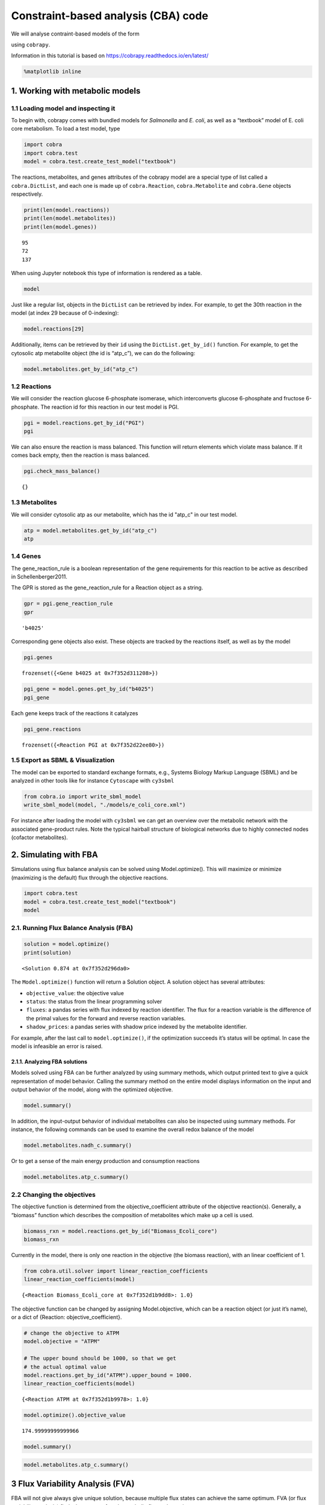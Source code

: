 Constraint-based analysis (CBA) code
====================================

We will analyse contraint-based models of the form

.. raw:: math

   \max_{v^0} c^T \cdot v \\s.t. N \cdot v^0 = 0 \\\alpha_i \leq v_i^0 \leq \beta_i

using ``cobrapy``.

Information in this tutorial is based on
https://cobrapy.readthedocs.io/en/latest/

.. code:: ipython3

    %matplotlib inline

1. Working with metabolic models
--------------------------------

1.1 Loading model and inspecting it
~~~~~~~~~~~~~~~~~~~~~~~~~~~~~~~~~~~

To begin with, cobrapy comes with bundled models for *Salmonella* and
*E. coli*, as well as a “textbook” model of E. coli core metabolism. To
load a test model, type

.. code:: ipython3

    import cobra
    import cobra.test
    model = cobra.test.create_test_model("textbook")

The reactions, metabolites, and genes attributes of the cobrapy model
are a special type of list called a ``cobra.DictList``, and each one is
made up of ``cobra.Reaction``, ``cobra.Metabolite`` and ``cobra.Gene``
objects respectively.

.. code:: ipython3

    print(len(model.reactions))
    print(len(model.metabolites))
    print(len(model.genes))


.. parsed-literal::

    95
    72
    137


When using Jupyter notebook this type of information is rendered as a
table.

.. code:: ipython3

    model




.. raw:: html

    
    <table>
        <tr>
            <td><strong>Name</strong></td>
            <td>e_coli_core</td>
        </tr><tr>
            <td><strong>Memory address</strong></td>
            <td>0x07f352d3a6128</td>
        </tr><tr>
            <td><strong>Number of metabolites</strong></td>
            <td>72</td>
        </tr><tr>
            <td><strong>Number of reactions</strong></td>
            <td>95</td>
        </tr><tr>
            <td><strong>Number of groups</strong></td>
            <td>0</td>
        </tr><tr>
            <td><strong>Objective expression</strong></td>
            <td>1.0*Biomass_Ecoli_core - 1.0*Biomass_Ecoli_core_reverse_2cdba</td>
        </tr><tr>
            <td><strong>Compartments</strong></td>
            <td>cytosol, extracellular</td>
        </tr>
      </table>



Just like a regular list, objects in the ``DictList`` can be retrieved
by index. For example, to get the 30th reaction in the model (at index
29 because of 0-indexing):

.. code:: ipython3

    model.reactions[29]




.. raw:: html

    
    <table>
        <tr>
            <td><strong>Reaction identifier</strong></td><td>EX_glu__L_e</td>
        </tr><tr>
            <td><strong>Name</strong></td><td>L-Glutamate exchange</td>
        </tr><tr>
            <td><strong>Memory address</strong></td>
            <td>0x07f352d2d6438</td>
        </tr><tr>
            <td><strong>Stoichiometry</strong></td>
            <td>
                <p style='text-align:right'>glu__L_e --> </p>
                <p style='text-align:right'>L-Glutamate --> </p>
            </td>
        </tr><tr>
            <td><strong>GPR</strong></td><td></td>
        </tr><tr>
            <td><strong>Lower bound</strong></td><td>0.0</td>
        </tr><tr>
            <td><strong>Upper bound</strong></td><td>1000.0</td>
        </tr>
    </table>




Additionally, items can be retrieved by their ``id`` using the
``DictList.get_by_id()`` function. For example, to get the cytosolic atp
metabolite object (the id is “atp\_c”), we can do the following:

.. code:: ipython3

    model.metabolites.get_by_id("atp_c")




.. raw:: html

    
    <table>
        <tr>
            <td><strong>Metabolite identifier</strong></td><td>atp_c</td>
        </tr><tr>
            <td><strong>Name</strong></td><td>ATP</td>
        </tr><tr>
            <td><strong>Memory address</strong></td>
            <td>0x07f352d3396d8</td>
        </tr><tr>
            <td><strong>Formula</strong></td><td>C10H12N5O13P3</td>
        </tr><tr>
            <td><strong>Compartment</strong></td><td>c</td>
        </tr><tr>
            <td><strong>In 13 reaction(s)</strong></td><td>
                SUCOAS, PFK, Biomass_Ecoli_core, PPS, PPCK, GLNabc, ADK1, ACKr, ATPS4r, GLNS, PYK, PGK, ATPM</td>
        </tr>
    </table>



1.2 Reactions
~~~~~~~~~~~~~

We will consider the reaction glucose 6-phosphate isomerase, which
interconverts glucose 6-phosphate and fructose 6-phosphate. The reaction
id for this reaction in our test model is PGI.

.. code:: ipython3

    pgi = model.reactions.get_by_id("PGI")
    pgi




.. raw:: html

    
    <table>
        <tr>
            <td><strong>Reaction identifier</strong></td><td>PGI</td>
        </tr><tr>
            <td><strong>Name</strong></td><td>glucose-6-phosphate isomerase</td>
        </tr><tr>
            <td><strong>Memory address</strong></td>
            <td>0x07f352d22ee80</td>
        </tr><tr>
            <td><strong>Stoichiometry</strong></td>
            <td>
                <p style='text-align:right'>g6p_c <=> f6p_c</p>
                <p style='text-align:right'>D-Glucose 6-phosphate <=> D-Fructose 6-phosphate</p>
            </td>
        </tr><tr>
            <td><strong>GPR</strong></td><td>b4025</td>
        </tr><tr>
            <td><strong>Lower bound</strong></td><td>-1000.0</td>
        </tr><tr>
            <td><strong>Upper bound</strong></td><td>1000.0</td>
        </tr>
    </table>




We can also ensure the reaction is mass balanced. This function will
return elements which violate mass balance. If it comes back empty, then
the reaction is mass balanced.

.. code:: ipython3

    pgi.check_mass_balance()




.. parsed-literal::

    {}



1.3 Metabolites
~~~~~~~~~~~~~~~

We will consider cytosolic atp as our metabolite, which has the id
"atp\_c" in our test model.

.. code:: ipython3

    atp = model.metabolites.get_by_id("atp_c")
    atp




.. raw:: html

    
    <table>
        <tr>
            <td><strong>Metabolite identifier</strong></td><td>atp_c</td>
        </tr><tr>
            <td><strong>Name</strong></td><td>ATP</td>
        </tr><tr>
            <td><strong>Memory address</strong></td>
            <td>0x07f352d3396d8</td>
        </tr><tr>
            <td><strong>Formula</strong></td><td>C10H12N5O13P3</td>
        </tr><tr>
            <td><strong>Compartment</strong></td><td>c</td>
        </tr><tr>
            <td><strong>In 13 reaction(s)</strong></td><td>
                SUCOAS, PFK, Biomass_Ecoli_core, PPS, PPCK, GLNabc, ADK1, ACKr, ATPS4r, GLNS, PYK, PGK, ATPM</td>
        </tr>
    </table>



1.4 Genes
~~~~~~~~~

The gene\_reaction\_rule is a boolean representation of the gene
requirements for this reaction to be active as described in
Schellenberger2011.

The GPR is stored as the gene\_reaction\_rule for a Reaction object as a
string.

.. code:: ipython3

    gpr = pgi.gene_reaction_rule
    gpr




.. parsed-literal::

    'b4025'



Corresponding gene objects also exist. These objects are tracked by the
reactions itself, as well as by the model

.. code:: ipython3

    pgi.genes




.. parsed-literal::

    frozenset({<Gene b4025 at 0x7f352d311208>})



.. code:: ipython3

    pgi_gene = model.genes.get_by_id("b4025")
    pgi_gene




.. raw:: html

    
    <table>
        <tr>
            <td><strong>Gene identifier</strong></td><td>b4025</td>
        </tr><tr>
            <td><strong>Name</strong></td><td>pgi</td>
        </tr><tr>
            <td><strong>Memory address</strong></td>
            <td>0x07f352d311208</td>
        </tr><tr>
            <td><strong>Functional</strong></td><td>True</td>
        </tr><tr>
            <td><strong>In 1 reaction(s)</strong></td><td>
                PGI</td>
        </tr>
    </table>



Each gene keeps track of the reactions it catalyzes

.. code:: ipython3

    pgi_gene.reactions




.. parsed-literal::

    frozenset({<Reaction PGI at 0x7f352d22ee80>})



1.5 Export as SBML & Visualization
~~~~~~~~~~~~~~~~~~~~~~~~~~~~~~~~~~

The model can be exported to standard exchange formats, e.g., Systems
Biology Markup Language (SBML) and be analyzed in other tools like for
instance ``Cytoscape`` with ``cy3sbml``

.. code:: ipython3

    from cobra.io import write_sbml_model
    write_sbml_model(model, "./models/e_coli_core.xml")

For instance after loading the model with ``cy3sbml`` we can get an
overview over the metabolic network with the associated gene-product
rules. Note the typical hairball structure of biological networks due to
highly connected nodes (cofactor metabolites).

2. Simulating with FBA
----------------------

Simulations using flux balance analysis can be solved using
Model.optimize(). This will maximize or minimize (maximizing is the
default) flux through the objective reactions.

.. code:: ipython3

    import cobra.test
    model = cobra.test.create_test_model("textbook")
    model




.. raw:: html

    
    <table>
        <tr>
            <td><strong>Name</strong></td>
            <td>e_coli_core</td>
        </tr><tr>
            <td><strong>Memory address</strong></td>
            <td>0x07f352d296940</td>
        </tr><tr>
            <td><strong>Number of metabolites</strong></td>
            <td>72</td>
        </tr><tr>
            <td><strong>Number of reactions</strong></td>
            <td>95</td>
        </tr><tr>
            <td><strong>Number of groups</strong></td>
            <td>0</td>
        </tr><tr>
            <td><strong>Objective expression</strong></td>
            <td>1.0*Biomass_Ecoli_core - 1.0*Biomass_Ecoli_core_reverse_2cdba</td>
        </tr><tr>
            <td><strong>Compartments</strong></td>
            <td>cytosol, extracellular</td>
        </tr>
      </table>



2.1. Running Flux Balance Analysis (FBA)
~~~~~~~~~~~~~~~~~~~~~~~~~~~~~~~~~~~~~~~~

.. code:: ipython3

    solution = model.optimize()
    print(solution)


.. parsed-literal::

    <Solution 0.874 at 0x7f352d296da0>


The ``Model.optimize()`` function will return a Solution object. A
solution object has several attributes:

-  ``objective_value``: the objective value
-  ``status``: the status from the linear programming solver
-  ``fluxes``: a pandas series with flux indexed by reaction identifier.
   The flux for a reaction variable is the difference of the primal
   values for the forward and reverse reaction variables.
-  ``shadow_prices``: a pandas series with shadow price indexed by the
   metabolite identifier.

For example, after the last call to ``model.optimize()``, if the
optimization succeeds it’s status will be optimal. In case the model is
infeasible an error is raised.

2.1.1. Analyzing FBA solutions
^^^^^^^^^^^^^^^^^^^^^^^^^^^^^^

Models solved using FBA can be further analyzed by using summary
methods, which output printed text to give a quick representation of
model behavior. Calling the summary method on the entire model displays
information on the input and output behavior of the model, along with
the optimized objective.

.. code:: ipython3

    model.summary()




.. raw:: html

    <div>
    <style scoped>
        .dataframe tbody tr th:only-of-type {
            vertical-align: middle;
        }
    
        .dataframe tbody tr th {
            vertical-align: top;
        }
    
        .dataframe thead tr th {
            text-align: left;
        }
    </style>
    <table border="1" class="dataframe">
      <thead>
        <tr>
          <th></th>
          <th colspan="2" halign="left">IN_FLUXES</th>
          <th colspan="2" halign="left">OUT_FLUXES</th>
          <th colspan="2" halign="left">OBJECTIVES</th>
        </tr>
        <tr>
          <th></th>
          <th>ID</th>
          <th>FLUX</th>
          <th>ID</th>
          <th>FLUX</th>
          <th>ID</th>
          <th>FLUX</th>
        </tr>
      </thead>
      <tbody>
        <tr>
          <th>0</th>
          <td>o2_e</td>
          <td>21.799493</td>
          <td>h2o_e</td>
          <td>29.175827</td>
          <td>Biomass_Ecoli_core</td>
          <td>0.873922</td>
        </tr>
        <tr>
          <th>1</th>
          <td>glc__D_e</td>
          <td>10.000000</td>
          <td>co2_e</td>
          <td>22.809833</td>
          <td>NaN</td>
          <td>NaN</td>
        </tr>
        <tr>
          <th>2</th>
          <td>nh4_e</td>
          <td>4.765319</td>
          <td>h_e</td>
          <td>17.530865</td>
          <td>NaN</td>
          <td>NaN</td>
        </tr>
        <tr>
          <th>3</th>
          <td>pi_e</td>
          <td>3.214895</td>
          <td>NaN</td>
          <td>NaN</td>
          <td>NaN</td>
          <td>NaN</td>
        </tr>
      </tbody>
    </table>
    </div>



In addition, the input-output behavior of individual metabolites can
also be inspected using summary methods. For instance, the following
commands can be used to examine the overall redox balance of the model

.. code:: ipython3

    model.metabolites.nadh_c.summary()




.. raw:: html

    <div>
    <style scoped>
        .dataframe tbody tr th:only-of-type {
            vertical-align: middle;
        }
    
        .dataframe tbody tr th {
            vertical-align: top;
        }
    
        .dataframe thead th {
            text-align: right;
        }
    </style>
    <table border="1" class="dataframe">
      <thead>
        <tr style="text-align: right;">
          <th></th>
          <th></th>
          <th>PERCENT</th>
          <th>FLUX</th>
          <th>REACTION_STRING</th>
        </tr>
        <tr>
          <th>RXN_STAT</th>
          <th>ID</th>
          <th></th>
          <th></th>
          <th></th>
        </tr>
      </thead>
      <tbody>
        <tr>
          <th rowspan="5" valign="top">PRODUCING</th>
          <th>GAPD</th>
          <td>41.582168</td>
          <td>16.023526</td>
          <td>g3p_c + nad_c + pi_c &lt;=&gt; 13dpg_c + h_c + nadh_c</td>
        </tr>
        <tr>
          <th>PDH</th>
          <td>24.088820</td>
          <td>9.282533</td>
          <td>coa_c + nad_c + pyr_c --&gt; accoa_c + co2_c + na...</td>
        </tr>
        <tr>
          <th>AKGDH</th>
          <td>13.142408</td>
          <td>5.064376</td>
          <td>akg_c + coa_c + nad_c --&gt; co2_c + nadh_c + suc...</td>
        </tr>
        <tr>
          <th>MDH</th>
          <td>13.142408</td>
          <td>5.064376</td>
          <td>mal__L_c + nad_c &lt;=&gt; h_c + nadh_c + oaa_c</td>
        </tr>
        <tr>
          <th>Biomass_Ecoli_core</th>
          <td>8.044196</td>
          <td>3.099800</td>
          <td>1.496 3pg_c + 3.7478 accoa_c + 59.81 atp_c + 0...</td>
        </tr>
        <tr>
          <th>CONSUMING</th>
          <th>NADH16</th>
          <td>100.000000</td>
          <td>38.534610</td>
          <td>4.0 h_c + nadh_c + q8_c --&gt; 3.0 h_e + nad_c + ...</td>
        </tr>
      </tbody>
    </table>
    </div>



Or to get a sense of the main energy production and consumption
reactions

.. code:: ipython3

    model.metabolites.atp_c.summary()




.. raw:: html

    <div>
    <style scoped>
        .dataframe tbody tr th:only-of-type {
            vertical-align: middle;
        }
    
        .dataframe tbody tr th {
            vertical-align: top;
        }
    
        .dataframe thead th {
            text-align: right;
        }
    </style>
    <table border="1" class="dataframe">
      <thead>
        <tr style="text-align: right;">
          <th></th>
          <th></th>
          <th>PERCENT</th>
          <th>FLUX</th>
          <th>REACTION_STRING</th>
        </tr>
        <tr>
          <th>RXN_STAT</th>
          <th>ID</th>
          <th></th>
          <th></th>
          <th></th>
        </tr>
      </thead>
      <tbody>
        <tr>
          <th rowspan="4" valign="top">PRODUCING</th>
          <th>ATPS4r</th>
          <td>66.579799</td>
          <td>45.514010</td>
          <td>adp_c + 4.0 h_e + pi_c &lt;=&gt; atp_c + h2o_c + 3.0...</td>
        </tr>
        <tr>
          <th>PGK</th>
          <td>23.439885</td>
          <td>16.023526</td>
          <td>3pg_c + atp_c &lt;=&gt; 13dpg_c + adp_c</td>
        </tr>
        <tr>
          <th>SUCOAS</th>
          <td>7.408381</td>
          <td>5.064376</td>
          <td>atp_c + coa_c + succ_c &lt;=&gt; adp_c + pi_c + succ...</td>
        </tr>
        <tr>
          <th>PYK</th>
          <td>2.571936</td>
          <td>1.758177</td>
          <td>adp_c + h_c + pep_c --&gt; atp_c + pyr_c</td>
        </tr>
        <tr>
          <th rowspan="3" valign="top">CONSUMING</th>
          <th>Biomass_Ecoli_core</th>
          <td>76.461640</td>
          <td>52.269245</td>
          <td>1.496 3pg_c + 3.7478 accoa_c + 59.81 atp_c + 0...</td>
        </tr>
        <tr>
          <th>ATPM</th>
          <td>12.273243</td>
          <td>8.390000</td>
          <td>atp_c + h2o_c --&gt; adp_c + h_c + pi_c</td>
        </tr>
        <tr>
          <th>PFK</th>
          <td>10.938227</td>
          <td>7.477382</td>
          <td>atp_c + f6p_c --&gt; adp_c + fdp_c + h_c</td>
        </tr>
      </tbody>
    </table>
    </div>



2.2 Changing the objectives
~~~~~~~~~~~~~~~~~~~~~~~~~~~

The objective function is determined from the objective\_coefficient
attribute of the objective reaction(s). Generally, a “biomass” function
which describes the composition of metabolites which make up a cell is
used.

.. code:: ipython3

    biomass_rxn = model.reactions.get_by_id("Biomass_Ecoli_core")
    biomass_rxn




.. raw:: html

    
    <table>
        <tr>
            <td><strong>Reaction identifier</strong></td><td>Biomass_Ecoli_core</td>
        </tr><tr>
            <td><strong>Name</strong></td><td>Biomass Objective Function with GAM</td>
        </tr><tr>
            <td><strong>Memory address</strong></td>
            <td>0x07f352d1b9dd8</td>
        </tr><tr>
            <td><strong>Stoichiometry</strong></td>
            <td>
                <p style='text-align:right'>1.496 3pg_c + 3.7478 accoa_c + 59.81 atp_c + 0.361 e4p_c + 0.0709 f6p_c + 0.129 g3p_c + 0.205 g6p_c + 0.2557 gln__L_c + 4.9414 glu__L_c + 59.81 h2o_c + 3.547 nad_c + 13.0279 nadph_c + 1.7867 oaa_c ...</p>
                <p style='text-align:right'>1.496 3-Phospho-D-glycerate + 3.7478 Acetyl-CoA + 59.81 ATP + 0.361 D-Erythrose 4-phosphate + 0.0709 D-Fructose 6-phosphate + 0.129 Glyceraldehyde 3-phosphate + 0.205 D-Glucose 6-phosphate + 0.2557...</p>
            </td>
        </tr><tr>
            <td><strong>GPR</strong></td><td></td>
        </tr><tr>
            <td><strong>Lower bound</strong></td><td>0.0</td>
        </tr><tr>
            <td><strong>Upper bound</strong></td><td>1000.0</td>
        </tr>
    </table>




Currently in the model, there is only one reaction in the objective (the
biomass reaction), with an linear coefficient of 1.

.. code:: ipython3

    from cobra.util.solver import linear_reaction_coefficients
    linear_reaction_coefficients(model)




.. parsed-literal::

    {<Reaction Biomass_Ecoli_core at 0x7f352d1b9dd8>: 1.0}



The objective function can be changed by assigning Model.objective,
which can be a reaction object (or just it’s name), or a dict of
{Reaction: objective\_coefficient}.

.. code:: ipython3

    # change the objective to ATPM
    model.objective = "ATPM"
    
    # The upper bound should be 1000, so that we get
    # the actual optimal value
    model.reactions.get_by_id("ATPM").upper_bound = 1000.
    linear_reaction_coefficients(model)




.. parsed-literal::

    {<Reaction ATPM at 0x7f352d1b9978>: 1.0}



.. code:: ipython3

    model.optimize().objective_value




.. parsed-literal::

    174.99999999999966



.. code:: ipython3

    model.summary()




.. raw:: html

    <div>
    <style scoped>
        .dataframe tbody tr th:only-of-type {
            vertical-align: middle;
        }
    
        .dataframe tbody tr th {
            vertical-align: top;
        }
    
        .dataframe thead tr th {
            text-align: left;
        }
    </style>
    <table border="1" class="dataframe">
      <thead>
        <tr>
          <th></th>
          <th colspan="2" halign="left">IN_FLUXES</th>
          <th colspan="2" halign="left">OUT_FLUXES</th>
          <th colspan="2" halign="left">OBJECTIVES</th>
        </tr>
        <tr>
          <th></th>
          <th>ID</th>
          <th>FLUX</th>
          <th>ID</th>
          <th>FLUX</th>
          <th>ID</th>
          <th>FLUX</th>
        </tr>
      </thead>
      <tbody>
        <tr>
          <th>0</th>
          <td>o2_e</td>
          <td>60.0</td>
          <td>co2_e</td>
          <td>60.0</td>
          <td>ATPM</td>
          <td>175.0</td>
        </tr>
        <tr>
          <th>1</th>
          <td>glc__D_e</td>
          <td>10.0</td>
          <td>h2o_e</td>
          <td>60.0</td>
          <td>NaN</td>
          <td>NaN</td>
        </tr>
      </tbody>
    </table>
    </div>



.. code:: ipython3

    model.metabolites.atp_c.summary()




.. raw:: html

    <div>
    <style scoped>
        .dataframe tbody tr th:only-of-type {
            vertical-align: middle;
        }
    
        .dataframe tbody tr th {
            vertical-align: top;
        }
    
        .dataframe thead th {
            text-align: right;
        }
    </style>
    <table border="1" class="dataframe">
      <thead>
        <tr style="text-align: right;">
          <th></th>
          <th></th>
          <th>PERCENT</th>
          <th>FLUX</th>
          <th>REACTION_STRING</th>
        </tr>
        <tr>
          <th>RXN_STAT</th>
          <th>ID</th>
          <th></th>
          <th></th>
          <th></th>
        </tr>
      </thead>
      <tbody>
        <tr>
          <th rowspan="4" valign="top">PRODUCING</th>
          <th>ATPS4r</th>
          <td>72.972973</td>
          <td>135.0</td>
          <td>adp_c + 4.0 h_e + pi_c &lt;=&gt; atp_c + h2o_c + 3.0...</td>
        </tr>
        <tr>
          <th>SUCOAS</th>
          <td>10.810811</td>
          <td>20.0</td>
          <td>atp_c + coa_c + succ_c &lt;=&gt; adp_c + pi_c + succ...</td>
        </tr>
        <tr>
          <th>PGK</th>
          <td>10.810811</td>
          <td>20.0</td>
          <td>3pg_c + atp_c &lt;=&gt; 13dpg_c + adp_c</td>
        </tr>
        <tr>
          <th>PYK</th>
          <td>5.405405</td>
          <td>10.0</td>
          <td>adp_c + h_c + pep_c --&gt; atp_c + pyr_c</td>
        </tr>
        <tr>
          <th rowspan="2" valign="top">CONSUMING</th>
          <th>ATPM</th>
          <td>94.594595</td>
          <td>175.0</td>
          <td>atp_c + h2o_c --&gt; adp_c + h_c + pi_c</td>
        </tr>
        <tr>
          <th>PFK</th>
          <td>5.405405</td>
          <td>10.0</td>
          <td>atp_c + f6p_c --&gt; adp_c + fdp_c + h_c</td>
        </tr>
      </tbody>
    </table>
    </div>



3 Flux Variability Analysis (FVA)
---------------------------------

FBA will not give always give unique solution, because multiple flux
states can achieve the same optimum. FVA (or flux variability analysis)
finds the ranges of each metabolic flux at the optimum.

.. code:: ipython3

    from cobra.flux_analysis import flux_variability_analysis
    flux_variability_analysis(model, model.reactions[:10])




.. raw:: html

    <div>
    <style scoped>
        .dataframe tbody tr th:only-of-type {
            vertical-align: middle;
        }
    
        .dataframe tbody tr th {
            vertical-align: top;
        }
    
        .dataframe thead th {
            text-align: right;
        }
    </style>
    <table border="1" class="dataframe">
      <thead>
        <tr style="text-align: right;">
          <th></th>
          <th>minimum</th>
          <th>maximum</th>
        </tr>
      </thead>
      <tbody>
        <tr>
          <th>ACALD</th>
          <td>-5.247085e-14</td>
          <td>0.000000e+00</td>
        </tr>
        <tr>
          <th>ACALDt</th>
          <td>-5.247085e-14</td>
          <td>0.000000e+00</td>
        </tr>
        <tr>
          <th>ACKr</th>
          <td>-8.024953e-14</td>
          <td>0.000000e+00</td>
        </tr>
        <tr>
          <th>ACONTa</th>
          <td>2.000000e+01</td>
          <td>2.000000e+01</td>
        </tr>
        <tr>
          <th>ACONTb</th>
          <td>2.000000e+01</td>
          <td>2.000000e+01</td>
        </tr>
        <tr>
          <th>ACt2r</th>
          <td>-8.024953e-14</td>
          <td>0.000000e+00</td>
        </tr>
        <tr>
          <th>ADK1</th>
          <td>0.000000e+00</td>
          <td>3.410605e-13</td>
        </tr>
        <tr>
          <th>AKGDH</th>
          <td>2.000000e+01</td>
          <td>2.000000e+01</td>
        </tr>
        <tr>
          <th>AKGt2r</th>
          <td>-3.172656e-14</td>
          <td>0.000000e+00</td>
        </tr>
        <tr>
          <th>ALCD2x</th>
          <td>-4.547474e-14</td>
          <td>0.000000e+00</td>
        </tr>
      </tbody>
    </table>
    </div>



Setting parameter fraction\_of\_optimium=0.90 would give the flux ranges
for reactions at 90% optimality.

.. code:: ipython3

    cobra.flux_analysis.flux_variability_analysis(
        model, model.reactions[:10], fraction_of_optimum=0.9)




.. raw:: html

    <div>
    <style scoped>
        .dataframe tbody tr th:only-of-type {
            vertical-align: middle;
        }
    
        .dataframe tbody tr th {
            vertical-align: top;
        }
    
        .dataframe thead th {
            text-align: right;
        }
    </style>
    <table border="1" class="dataframe">
      <thead>
        <tr style="text-align: right;">
          <th></th>
          <th>minimum</th>
          <th>maximum</th>
        </tr>
      </thead>
      <tbody>
        <tr>
          <th>ACALD</th>
          <td>-2.692308</td>
          <td>0.0</td>
        </tr>
        <tr>
          <th>ACALDt</th>
          <td>-2.692308</td>
          <td>0.0</td>
        </tr>
        <tr>
          <th>ACKr</th>
          <td>-4.117647</td>
          <td>0.0</td>
        </tr>
        <tr>
          <th>ACONTa</th>
          <td>8.461538</td>
          <td>20.0</td>
        </tr>
        <tr>
          <th>ACONTb</th>
          <td>8.461538</td>
          <td>20.0</td>
        </tr>
        <tr>
          <th>ACt2r</th>
          <td>-4.117647</td>
          <td>0.0</td>
        </tr>
        <tr>
          <th>ADK1</th>
          <td>0.000000</td>
          <td>17.5</td>
        </tr>
        <tr>
          <th>AKGDH</th>
          <td>2.500000</td>
          <td>20.0</td>
        </tr>
        <tr>
          <th>AKGt2r</th>
          <td>-1.489362</td>
          <td>0.0</td>
        </tr>
        <tr>
          <th>ALCD2x</th>
          <td>-2.333333</td>
          <td>0.0</td>
        </tr>
      </tbody>
    </table>
    </div>



3.1.1. Running FVA in summary methods
~~~~~~~~~~~~~~~~~~~~~~~~~~~~~~~~~~~~~

Flux variability analysis can also be embedded in calls to summary
methods. For instance, the expected variability in substrate consumption
and product formation can be quickly found by

.. code:: ipython3

    model.optimize()
    model.summary(fva=0.95)




.. raw:: html

    <div>
    <style scoped>
        .dataframe tbody tr th:only-of-type {
            vertical-align: middle;
        }
    
        .dataframe tbody tr th {
            vertical-align: top;
        }
    
        .dataframe thead tr th {
            text-align: left;
        }
    </style>
    <table border="1" class="dataframe">
      <thead>
        <tr>
          <th></th>
          <th colspan="4" halign="left">IN_FLUXES</th>
          <th colspan="4" halign="left">OUT_FLUXES</th>
          <th colspan="2" halign="left">OBJECTIVES</th>
        </tr>
        <tr>
          <th></th>
          <th>ID</th>
          <th>FLUX</th>
          <th>FLUX_MIN</th>
          <th>FLUX_MAX</th>
          <th>ID</th>
          <th>FLUX</th>
          <th>FLUX_MIN</th>
          <th>FLUX_MAX</th>
          <th>ID</th>
          <th>FLUX</th>
        </tr>
      </thead>
      <tbody>
        <tr>
          <th>0</th>
          <td>o2_e</td>
          <td>60.0</td>
          <td>55.882353</td>
          <td>60.000000</td>
          <td>h2o_e</td>
          <td>60.0</td>
          <td>54.166667</td>
          <td>60.000000</td>
          <td>ATPM</td>
          <td>175.0</td>
        </tr>
        <tr>
          <th>1</th>
          <td>glc__D_e</td>
          <td>10.0</td>
          <td>9.500000</td>
          <td>10.000000</td>
          <td>co2_e</td>
          <td>60.0</td>
          <td>54.166667</td>
          <td>60.000000</td>
          <td>NaN</td>
          <td>NaN</td>
        </tr>
        <tr>
          <th>2</th>
          <td>nh4_e</td>
          <td>-0.0</td>
          <td>-0.000000</td>
          <td>0.673077</td>
          <td>h_e</td>
          <td>0.0</td>
          <td>0.000000</td>
          <td>5.833333</td>
          <td>NaN</td>
          <td>NaN</td>
        </tr>
        <tr>
          <th>3</th>
          <td>NaN</td>
          <td>NaN</td>
          <td>NaN</td>
          <td>NaN</td>
          <td>for_e</td>
          <td>0.0</td>
          <td>0.000000</td>
          <td>5.833333</td>
          <td>NaN</td>
          <td>NaN</td>
        </tr>
        <tr>
          <th>4</th>
          <td>NaN</td>
          <td>NaN</td>
          <td>NaN</td>
          <td>NaN</td>
          <td>ac_e</td>
          <td>0.0</td>
          <td>0.000000</td>
          <td>2.058824</td>
          <td>NaN</td>
          <td>NaN</td>
        </tr>
        <tr>
          <th>5</th>
          <td>NaN</td>
          <td>NaN</td>
          <td>NaN</td>
          <td>NaN</td>
          <td>acald_e</td>
          <td>0.0</td>
          <td>0.000000</td>
          <td>1.346154</td>
          <td>NaN</td>
          <td>NaN</td>
        </tr>
        <tr>
          <th>6</th>
          <td>NaN</td>
          <td>NaN</td>
          <td>NaN</td>
          <td>NaN</td>
          <td>pyr_e</td>
          <td>0.0</td>
          <td>0.000000</td>
          <td>1.346154</td>
          <td>NaN</td>
          <td>NaN</td>
        </tr>
        <tr>
          <th>7</th>
          <td>NaN</td>
          <td>NaN</td>
          <td>NaN</td>
          <td>NaN</td>
          <td>etoh_e</td>
          <td>0.0</td>
          <td>0.000000</td>
          <td>1.166667</td>
          <td>NaN</td>
          <td>NaN</td>
        </tr>
        <tr>
          <th>8</th>
          <td>NaN</td>
          <td>NaN</td>
          <td>NaN</td>
          <td>NaN</td>
          <td>lac__D_e</td>
          <td>0.0</td>
          <td>0.000000</td>
          <td>1.129032</td>
          <td>NaN</td>
          <td>NaN</td>
        </tr>
        <tr>
          <th>9</th>
          <td>NaN</td>
          <td>NaN</td>
          <td>NaN</td>
          <td>NaN</td>
          <td>succ_e</td>
          <td>0.0</td>
          <td>0.000000</td>
          <td>0.875000</td>
          <td>NaN</td>
          <td>NaN</td>
        </tr>
        <tr>
          <th>10</th>
          <td>NaN</td>
          <td>NaN</td>
          <td>NaN</td>
          <td>NaN</td>
          <td>akg_e</td>
          <td>0.0</td>
          <td>0.000000</td>
          <td>0.744681</td>
          <td>NaN</td>
          <td>NaN</td>
        </tr>
        <tr>
          <th>11</th>
          <td>NaN</td>
          <td>NaN</td>
          <td>NaN</td>
          <td>NaN</td>
          <td>glu__L_e</td>
          <td>0.0</td>
          <td>0.000000</td>
          <td>0.673077</td>
          <td>NaN</td>
          <td>NaN</td>
        </tr>
      </tbody>
    </table>
    </div>



4 Flux sampling
---------------

The easiest way to get started with flux sampling is using the sample
function in the flux\_analysis submodule. sample takes at least two
arguments: a cobra model and the number of samples you want to generate.

This samples from the flux cone of possible solutions (see
Megchelenbrink2014 for details).

.. code:: ipython3

    from cobra.test import create_test_model
    from cobra.sampling import sample
    
    model = create_test_model("textbook")
    s = sample(model, 500)
    s.head()




.. raw:: html

    <div>
    <style scoped>
        .dataframe tbody tr th:only-of-type {
            vertical-align: middle;
        }
    
        .dataframe tbody tr th {
            vertical-align: top;
        }
    
        .dataframe thead th {
            text-align: right;
        }
    </style>
    <table border="1" class="dataframe">
      <thead>
        <tr style="text-align: right;">
          <th></th>
          <th>ACALD</th>
          <th>ACALDt</th>
          <th>ACKr</th>
          <th>ACONTa</th>
          <th>ACONTb</th>
          <th>ACt2r</th>
          <th>ADK1</th>
          <th>AKGDH</th>
          <th>AKGt2r</th>
          <th>ALCD2x</th>
          <th>...</th>
          <th>RPI</th>
          <th>SUCCt2_2</th>
          <th>SUCCt3</th>
          <th>SUCDi</th>
          <th>SUCOAS</th>
          <th>TALA</th>
          <th>THD2</th>
          <th>TKT1</th>
          <th>TKT2</th>
          <th>TPI</th>
        </tr>
      </thead>
      <tbody>
        <tr>
          <th>0</th>
          <td>-0.768505</td>
          <td>-0.200460</td>
          <td>-0.363252</td>
          <td>12.839245</td>
          <td>12.839245</td>
          <td>-0.363252</td>
          <td>1.586416</td>
          <td>12.009624</td>
          <td>-0.024535</td>
          <td>-0.568045</td>
          <td>...</td>
          <td>-1.424147</td>
          <td>7.230094</td>
          <td>8.670953</td>
          <td>837.014888</td>
          <td>-12.009624</td>
          <td>1.309209</td>
          <td>155.936005</td>
          <td>1.309209</td>
          <td>1.262988</td>
          <td>8.280135</td>
        </tr>
        <tr>
          <th>1</th>
          <td>-2.118750</td>
          <td>-0.234188</td>
          <td>-2.301912</td>
          <td>9.877631</td>
          <td>9.877631</td>
          <td>-2.301912</td>
          <td>11.405420</td>
          <td>6.660855</td>
          <td>-0.387624</td>
          <td>-1.884562</td>
          <td>...</td>
          <td>-0.723132</td>
          <td>4.594009</td>
          <td>4.836881</td>
          <td>738.301432</td>
          <td>-6.660855</td>
          <td>0.681076</td>
          <td>29.152390</td>
          <td>0.681076</td>
          <td>0.664164</td>
          <td>9.220184</td>
        </tr>
        <tr>
          <th>2</th>
          <td>-0.552787</td>
          <td>-0.195758</td>
          <td>-0.218767</td>
          <td>11.333856</td>
          <td>11.333856</td>
          <td>-0.218767</td>
          <td>4.697185</td>
          <td>7.080047</td>
          <td>-1.721080</td>
          <td>-0.357029</td>
          <td>...</td>
          <td>-2.511283</td>
          <td>19.630447</td>
          <td>19.771497</td>
          <td>767.387059</td>
          <td>-7.080047</td>
          <td>2.477836</td>
          <td>14.417895</td>
          <td>2.477836</td>
          <td>2.464385</td>
          <td>7.310041</td>
        </tr>
        <tr>
          <th>3</th>
          <td>-1.581619</td>
          <td>-0.639503</td>
          <td>-6.294526</td>
          <td>2.712331</td>
          <td>2.712331</td>
          <td>-6.294526</td>
          <td>2.326558</td>
          <td>0.858301</td>
          <td>-0.810083</td>
          <td>-0.942116</td>
          <td>...</td>
          <td>-3.753393</td>
          <td>0.613500</td>
          <td>2.149064</td>
          <td>583.986153</td>
          <td>-0.858301</td>
          <td>3.704406</td>
          <td>16.354772</td>
          <td>3.704406</td>
          <td>3.684707</td>
          <td>5.691613</td>
        </tr>
        <tr>
          <th>4</th>
          <td>-1.240200</td>
          <td>-0.270197</td>
          <td>-4.114028</td>
          <td>3.016037</td>
          <td>3.016037</td>
          <td>-4.114028</td>
          <td>1.369500</td>
          <td>0.726234</td>
          <td>-0.776360</td>
          <td>-0.970003</td>
          <td>...</td>
          <td>-5.086087</td>
          <td>11.670695</td>
          <td>11.807545</td>
          <td>508.353572</td>
          <td>-0.726234</td>
          <td>5.014887</td>
          <td>12.909605</td>
          <td>5.014887</td>
          <td>4.986255</td>
          <td>4.300728</td>
        </tr>
      </tbody>
    </table>
    <p>5 rows × 95 columns</p>
    </div>



.. code:: ipython3

    import altair as alt
    p1 = alt.Chart(s).mark_tick().encode(
        x='PGI:Q',
    )
    p2 = alt.Chart(s).mark_bar().encode(
        alt.X('PGI:Q', bin=True),
        y='count()'
    )
    p1 & p2




.. parsed-literal::

    <VegaLite 3 object>
    
    If you see this message, it means the renderer has not been properly enabled
    for the frontend that you are using. For more information, see
    https://altair-viz.github.io/user_guide/troubleshooting.html




5. Simulating deletions
-----------------------

.. code:: ipython3

    import pandas as pd
    import cobra.test
    from cobra.flux_analysis import (
        single_gene_deletion, single_reaction_deletion, double_gene_deletion,
        double_reaction_deletion)
    
    model = cobra.test.create_test_model("textbook")

5.1. Knocking out single genes and reactions
~~~~~~~~~~~~~~~~~~~~~~~~~~~~~~~~~~~~~~~~~~~~

A commonly asked question when analyzing metabolic models is what will
happen if a certain reaction was not allowed to have any flux at all.
This can tested using cobrapy by

.. code:: ipython3

    print('complete model: ', model.optimize())
    with model:
        model.reactions.PFK.knock_out()
        print('pfk knocked out: ', model.optimize())


.. parsed-literal::

    complete model:  <Solution 0.874 at 0x7f35886346d8>
    pfk knocked out:  <Solution 0.704 at 0x7f3588634668>


For evaluating genetic manipulation strategies, it is more interesting
to examine what happens if given genes are knocked out as doing so can
affect no reactions in case of redundancy, or more reactions if gene
when is participating in more than one reaction.

.. code:: ipython3

    print('complete model: ', model.optimize())
    with model:
        model.genes.b1723.knock_out()
        print('pfkA knocked out: ', model.optimize())
        model.genes.b3916.knock_out()
        print('pfkB knocked out: ', model.optimize())


.. parsed-literal::

    complete model:  <Solution 0.874 at 0x7f358862e8d0>
    pfkA knocked out:  <Solution 0.874 at 0x7f358862ee80>
    pfkB knocked out:  <Solution 0.704 at 0x7f358862e8d0>


5.2 Single deletions
~~~~~~~~~~~~~~~~~~~~

Perform all single gene deletions on a model

.. code:: ipython3

    deletion_results = single_gene_deletion(model)

These can also be done for only a subset of genes

.. code:: ipython3

    single_gene_deletion(model, model.genes[:20])




.. raw:: html

    <div>
    <style scoped>
        .dataframe tbody tr th:only-of-type {
            vertical-align: middle;
        }
    
        .dataframe tbody tr th {
            vertical-align: top;
        }
    
        .dataframe thead th {
            text-align: right;
        }
    </style>
    <table border="1" class="dataframe">
      <thead>
        <tr style="text-align: right;">
          <th></th>
          <th>growth</th>
          <th>status</th>
        </tr>
        <tr>
          <th>ids</th>
          <th></th>
          <th></th>
        </tr>
      </thead>
      <tbody>
        <tr>
          <th>(b1478)</th>
          <td>0.873922</td>
          <td>optimal</td>
        </tr>
        <tr>
          <th>(b1276)</th>
          <td>0.873922</td>
          <td>optimal</td>
        </tr>
        <tr>
          <th>(b2296)</th>
          <td>0.873922</td>
          <td>optimal</td>
        </tr>
        <tr>
          <th>(b2587)</th>
          <td>0.873922</td>
          <td>optimal</td>
        </tr>
        <tr>
          <th>(b3115)</th>
          <td>0.873922</td>
          <td>optimal</td>
        </tr>
        <tr>
          <th>(b0356)</th>
          <td>0.873922</td>
          <td>optimal</td>
        </tr>
        <tr>
          <th>(b0727)</th>
          <td>0.858307</td>
          <td>optimal</td>
        </tr>
        <tr>
          <th>(b0726)</th>
          <td>0.858307</td>
          <td>optimal</td>
        </tr>
        <tr>
          <th>(b1241)</th>
          <td>0.873922</td>
          <td>optimal</td>
        </tr>
        <tr>
          <th>(b0118)</th>
          <td>0.873922</td>
          <td>optimal</td>
        </tr>
        <tr>
          <th>(b0474)</th>
          <td>0.873922</td>
          <td>optimal</td>
        </tr>
        <tr>
          <th>(b1849)</th>
          <td>0.873922</td>
          <td>optimal</td>
        </tr>
        <tr>
          <th>(s0001)</th>
          <td>0.211141</td>
          <td>optimal</td>
        </tr>
        <tr>
          <th>(b3732)</th>
          <td>0.374230</td>
          <td>optimal</td>
        </tr>
        <tr>
          <th>(b0351)</th>
          <td>0.873922</td>
          <td>optimal</td>
        </tr>
        <tr>
          <th>(b0116)</th>
          <td>0.782351</td>
          <td>optimal</td>
        </tr>
        <tr>
          <th>(b3734)</th>
          <td>0.374230</td>
          <td>optimal</td>
        </tr>
        <tr>
          <th>(b3736)</th>
          <td>0.374230</td>
          <td>optimal</td>
        </tr>
        <tr>
          <th>(b3735)</th>
          <td>0.374230</td>
          <td>optimal</td>
        </tr>
        <tr>
          <th>(b3733)</th>
          <td>0.374230</td>
          <td>optimal</td>
        </tr>
      </tbody>
    </table>
    </div>



5.3 Double deletions
~~~~~~~~~~~~~~~~~~~~

Double deletions run in a similar way. Passing in return\_frame=True
will cause them to format the results as a ``pandas.DataFrame``.

.. code:: ipython3

    double_gene_deletion(
        model, model.genes[-5:], return_frame=True).round(4)




.. raw:: html

    <div>
    <style scoped>
        .dataframe tbody tr th:only-of-type {
            vertical-align: middle;
        }
    
        .dataframe tbody tr th {
            vertical-align: top;
        }
    
        .dataframe thead th {
            text-align: right;
        }
    </style>
    <table border="1" class="dataframe">
      <thead>
        <tr style="text-align: right;">
          <th></th>
          <th>growth</th>
          <th>status</th>
        </tr>
        <tr>
          <th>ids</th>
          <th></th>
          <th></th>
        </tr>
      </thead>
      <tbody>
        <tr>
          <th>(b3919, b0008)</th>
          <td>0.7040</td>
          <td>optimal</td>
        </tr>
        <tr>
          <th>(b2935, b2465)</th>
          <td>0.8739</td>
          <td>optimal</td>
        </tr>
        <tr>
          <th>(b2935, b0008)</th>
          <td>0.8739</td>
          <td>optimal</td>
        </tr>
        <tr>
          <th>(b2465)</th>
          <td>0.8739</td>
          <td>optimal</td>
        </tr>
        <tr>
          <th>(b2465, b2464)</th>
          <td>0.8739</td>
          <td>optimal</td>
        </tr>
        <tr>
          <th>(b0008)</th>
          <td>0.8739</td>
          <td>optimal</td>
        </tr>
        <tr>
          <th>(b3919, b2465)</th>
          <td>0.7040</td>
          <td>optimal</td>
        </tr>
        <tr>
          <th>(b0008, b2465)</th>
          <td>0.8739</td>
          <td>optimal</td>
        </tr>
        <tr>
          <th>(b2464)</th>
          <td>0.8739</td>
          <td>optimal</td>
        </tr>
        <tr>
          <th>(b2935)</th>
          <td>0.8739</td>
          <td>optimal</td>
        </tr>
        <tr>
          <th>(b3919, b2464)</th>
          <td>0.7040</td>
          <td>optimal</td>
        </tr>
        <tr>
          <th>(b2935, b3919)</th>
          <td>0.7040</td>
          <td>optimal</td>
        </tr>
        <tr>
          <th>(b3919)</th>
          <td>0.7040</td>
          <td>optimal</td>
        </tr>
        <tr>
          <th>(b2935, b2464)</th>
          <td>0.8739</td>
          <td>optimal</td>
        </tr>
        <tr>
          <th>(b0008, b2464)</th>
          <td>0.8739</td>
          <td>optimal</td>
        </tr>
      </tbody>
    </table>
    </div>



